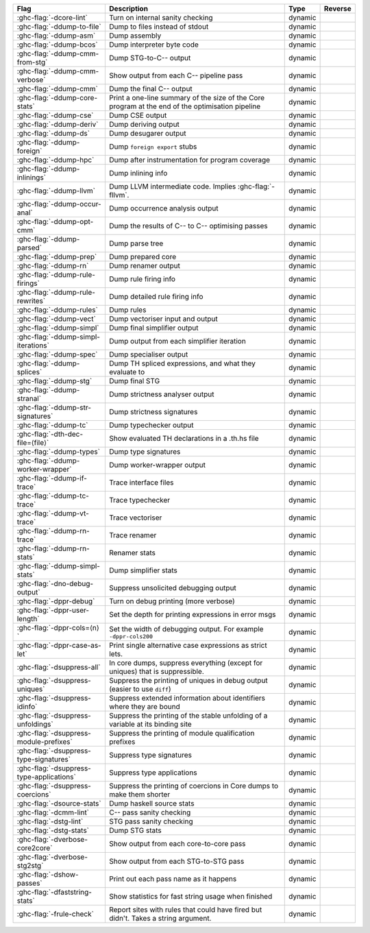 .. This file is generated by utils/mkUserGuidePart

+--------------------------------------------------------------+------------------------------------------------------------------------------------------------------+--------------------------------+---------------------------------------------------------+
| Flag                                                         | Description                                                                                          | Type                           | Reverse                                                 |
+==============================================================+======================================================================================================+================================+=========================================================+
| :ghc-flag:`-dcore-lint`                                      | Turn on internal sanity checking                                                                     | dynamic                        |                                                         |
+--------------------------------------------------------------+------------------------------------------------------------------------------------------------------+--------------------------------+---------------------------------------------------------+
| :ghc-flag:`-ddump-to-file`                                   | Dump to files instead of stdout                                                                      | dynamic                        |                                                         |
+--------------------------------------------------------------+------------------------------------------------------------------------------------------------------+--------------------------------+---------------------------------------------------------+
| :ghc-flag:`-ddump-asm`                                       | Dump assembly                                                                                        | dynamic                        |                                                         |
+--------------------------------------------------------------+------------------------------------------------------------------------------------------------------+--------------------------------+---------------------------------------------------------+
| :ghc-flag:`-ddump-bcos`                                      | Dump interpreter byte code                                                                           | dynamic                        |                                                         |
+--------------------------------------------------------------+------------------------------------------------------------------------------------------------------+--------------------------------+---------------------------------------------------------+
| :ghc-flag:`-ddump-cmm-from-stg`                              | Dump STG-to-C-- output                                                                               | dynamic                        |                                                         |
+--------------------------------------------------------------+------------------------------------------------------------------------------------------------------+--------------------------------+---------------------------------------------------------+
| :ghc-flag:`-ddump-cmm-verbose`                               | Show output from each C-- pipeline pass                                                              | dynamic                        |                                                         |
+--------------------------------------------------------------+------------------------------------------------------------------------------------------------------+--------------------------------+---------------------------------------------------------+
| :ghc-flag:`-ddump-cmm`                                       | Dump the final C-- output                                                                            | dynamic                        |                                                         |
+--------------------------------------------------------------+------------------------------------------------------------------------------------------------------+--------------------------------+---------------------------------------------------------+
| :ghc-flag:`-ddump-core-stats`                                | Print a one-line summary of the size of the Core program at the end of the optimisation              | dynamic                        |                                                         |
|                                                              | pipeline                                                                                             |                                |                                                         |
+--------------------------------------------------------------+------------------------------------------------------------------------------------------------------+--------------------------------+---------------------------------------------------------+
| :ghc-flag:`-ddump-cse`                                       | Dump CSE output                                                                                      | dynamic                        |                                                         |
+--------------------------------------------------------------+------------------------------------------------------------------------------------------------------+--------------------------------+---------------------------------------------------------+
| :ghc-flag:`-ddump-deriv`                                     | Dump deriving output                                                                                 | dynamic                        |                                                         |
+--------------------------------------------------------------+------------------------------------------------------------------------------------------------------+--------------------------------+---------------------------------------------------------+
| :ghc-flag:`-ddump-ds`                                        | Dump desugarer output                                                                                | dynamic                        |                                                         |
+--------------------------------------------------------------+------------------------------------------------------------------------------------------------------+--------------------------------+---------------------------------------------------------+
| :ghc-flag:`-ddump-foreign`                                   | Dump ``foreign export`` stubs                                                                        | dynamic                        |                                                         |
+--------------------------------------------------------------+------------------------------------------------------------------------------------------------------+--------------------------------+---------------------------------------------------------+
| :ghc-flag:`-ddump-hpc`                                       | Dump after instrumentation for program coverage                                                      | dynamic                        |                                                         |
+--------------------------------------------------------------+------------------------------------------------------------------------------------------------------+--------------------------------+---------------------------------------------------------+
| :ghc-flag:`-ddump-inlinings`                                 | Dump inlining info                                                                                   | dynamic                        |                                                         |
+--------------------------------------------------------------+------------------------------------------------------------------------------------------------------+--------------------------------+---------------------------------------------------------+
| :ghc-flag:`-ddump-llvm`                                      | Dump LLVM intermediate code. Implies :ghc-flag:`-fllvm`.                                             | dynamic                        |                                                         |
+--------------------------------------------------------------+------------------------------------------------------------------------------------------------------+--------------------------------+---------------------------------------------------------+
| :ghc-flag:`-ddump-occur-anal`                                | Dump occurrence analysis output                                                                      | dynamic                        |                                                         |
+--------------------------------------------------------------+------------------------------------------------------------------------------------------------------+--------------------------------+---------------------------------------------------------+
| :ghc-flag:`-ddump-opt-cmm`                                   | Dump the results of C-- to C-- optimising passes                                                     | dynamic                        |                                                         |
+--------------------------------------------------------------+------------------------------------------------------------------------------------------------------+--------------------------------+---------------------------------------------------------+
| :ghc-flag:`-ddump-parsed`                                    | Dump parse tree                                                                                      | dynamic                        |                                                         |
+--------------------------------------------------------------+------------------------------------------------------------------------------------------------------+--------------------------------+---------------------------------------------------------+
| :ghc-flag:`-ddump-prep`                                      | Dump prepared core                                                                                   | dynamic                        |                                                         |
+--------------------------------------------------------------+------------------------------------------------------------------------------------------------------+--------------------------------+---------------------------------------------------------+
| :ghc-flag:`-ddump-rn`                                        | Dump renamer output                                                                                  | dynamic                        |                                                         |
+--------------------------------------------------------------+------------------------------------------------------------------------------------------------------+--------------------------------+---------------------------------------------------------+
| :ghc-flag:`-ddump-rule-firings`                              | Dump rule firing info                                                                                | dynamic                        |                                                         |
+--------------------------------------------------------------+------------------------------------------------------------------------------------------------------+--------------------------------+---------------------------------------------------------+
| :ghc-flag:`-ddump-rule-rewrites`                             | Dump detailed rule firing info                                                                       | dynamic                        |                                                         |
+--------------------------------------------------------------+------------------------------------------------------------------------------------------------------+--------------------------------+---------------------------------------------------------+
| :ghc-flag:`-ddump-rules`                                     | Dump rules                                                                                           | dynamic                        |                                                         |
+--------------------------------------------------------------+------------------------------------------------------------------------------------------------------+--------------------------------+---------------------------------------------------------+
| :ghc-flag:`-ddump-vect`                                      | Dump vectoriser input and output                                                                     | dynamic                        |                                                         |
+--------------------------------------------------------------+------------------------------------------------------------------------------------------------------+--------------------------------+---------------------------------------------------------+
| :ghc-flag:`-ddump-simpl`                                     | Dump final simplifier output                                                                         | dynamic                        |                                                         |
+--------------------------------------------------------------+------------------------------------------------------------------------------------------------------+--------------------------------+---------------------------------------------------------+
| :ghc-flag:`-ddump-simpl-iterations`                          | Dump output from each simplifier iteration                                                           | dynamic                        |                                                         |
+--------------------------------------------------------------+------------------------------------------------------------------------------------------------------+--------------------------------+---------------------------------------------------------+
| :ghc-flag:`-ddump-spec`                                      | Dump specialiser output                                                                              | dynamic                        |                                                         |
+--------------------------------------------------------------+------------------------------------------------------------------------------------------------------+--------------------------------+---------------------------------------------------------+
| :ghc-flag:`-ddump-splices`                                   | Dump TH spliced expressions, and what they evaluate to                                               | dynamic                        |                                                         |
+--------------------------------------------------------------+------------------------------------------------------------------------------------------------------+--------------------------------+---------------------------------------------------------+
| :ghc-flag:`-ddump-stg`                                       | Dump final STG                                                                                       | dynamic                        |                                                         |
+--------------------------------------------------------------+------------------------------------------------------------------------------------------------------+--------------------------------+---------------------------------------------------------+
| :ghc-flag:`-ddump-stranal`                                   | Dump strictness analyser output                                                                      | dynamic                        |                                                         |
+--------------------------------------------------------------+------------------------------------------------------------------------------------------------------+--------------------------------+---------------------------------------------------------+
| :ghc-flag:`-ddump-str-signatures`                            | Dump strictness signatures                                                                           | dynamic                        |                                                         |
+--------------------------------------------------------------+------------------------------------------------------------------------------------------------------+--------------------------------+---------------------------------------------------------+
| :ghc-flag:`-ddump-tc`                                        | Dump typechecker output                                                                              | dynamic                        |                                                         |
+--------------------------------------------------------------+------------------------------------------------------------------------------------------------------+--------------------------------+---------------------------------------------------------+
| :ghc-flag:`-dth-dec-file=⟨file⟩`                             | Show evaluated TH declarations in a .th.hs file                                                      | dynamic                        |                                                         |
+--------------------------------------------------------------+------------------------------------------------------------------------------------------------------+--------------------------------+---------------------------------------------------------+
| :ghc-flag:`-ddump-types`                                     | Dump type signatures                                                                                 | dynamic                        |                                                         |
+--------------------------------------------------------------+------------------------------------------------------------------------------------------------------+--------------------------------+---------------------------------------------------------+
| :ghc-flag:`-ddump-worker-wrapper`                            | Dump worker-wrapper output                                                                           | dynamic                        |                                                         |
+--------------------------------------------------------------+------------------------------------------------------------------------------------------------------+--------------------------------+---------------------------------------------------------+
| :ghc-flag:`-ddump-if-trace`                                  | Trace interface files                                                                                | dynamic                        |                                                         |
+--------------------------------------------------------------+------------------------------------------------------------------------------------------------------+--------------------------------+---------------------------------------------------------+
| :ghc-flag:`-ddump-tc-trace`                                  | Trace typechecker                                                                                    | dynamic                        |                                                         |
+--------------------------------------------------------------+------------------------------------------------------------------------------------------------------+--------------------------------+---------------------------------------------------------+
| :ghc-flag:`-ddump-vt-trace`                                  | Trace vectoriser                                                                                     | dynamic                        |                                                         |
+--------------------------------------------------------------+------------------------------------------------------------------------------------------------------+--------------------------------+---------------------------------------------------------+
| :ghc-flag:`-ddump-rn-trace`                                  | Trace renamer                                                                                        | dynamic                        |                                                         |
+--------------------------------------------------------------+------------------------------------------------------------------------------------------------------+--------------------------------+---------------------------------------------------------+
| :ghc-flag:`-ddump-rn-stats`                                  | Renamer stats                                                                                        | dynamic                        |                                                         |
+--------------------------------------------------------------+------------------------------------------------------------------------------------------------------+--------------------------------+---------------------------------------------------------+
| :ghc-flag:`-ddump-simpl-stats`                               | Dump simplifier stats                                                                                | dynamic                        |                                                         |
+--------------------------------------------------------------+------------------------------------------------------------------------------------------------------+--------------------------------+---------------------------------------------------------+
| :ghc-flag:`-dno-debug-output`                                | Suppress unsolicited debugging output                                                                | dynamic                        |                                                         |
+--------------------------------------------------------------+------------------------------------------------------------------------------------------------------+--------------------------------+---------------------------------------------------------+
| :ghc-flag:`-dppr-debug`                                      | Turn on debug printing (more verbose)                                                                | dynamic                        |                                                         |
+--------------------------------------------------------------+------------------------------------------------------------------------------------------------------+--------------------------------+---------------------------------------------------------+
| :ghc-flag:`-dppr-user-length`                                | Set the depth for printing expressions in error msgs                                                 | dynamic                        |                                                         |
+--------------------------------------------------------------+------------------------------------------------------------------------------------------------------+--------------------------------+---------------------------------------------------------+
| :ghc-flag:`-dppr-cols=⟨n⟩`                                   | Set the width of debugging output. For example ``-dppr-cols200``                                     | dynamic                        |                                                         |
+--------------------------------------------------------------+------------------------------------------------------------------------------------------------------+--------------------------------+---------------------------------------------------------+
| :ghc-flag:`-dppr-case-as-let`                                | Print single alternative case expressions as strict lets.                                            | dynamic                        |                                                         |
+--------------------------------------------------------------+------------------------------------------------------------------------------------------------------+--------------------------------+---------------------------------------------------------+
| :ghc-flag:`-dsuppress-all`                                   | In core dumps, suppress everything (except for uniques) that is suppressible.                        | dynamic                        |                                                         |
+--------------------------------------------------------------+------------------------------------------------------------------------------------------------------+--------------------------------+---------------------------------------------------------+
| :ghc-flag:`-dsuppress-uniques`                               | Suppress the printing of uniques in debug output (easier to use ``diff``)                            | dynamic                        |                                                         |
+--------------------------------------------------------------+------------------------------------------------------------------------------------------------------+--------------------------------+---------------------------------------------------------+
| :ghc-flag:`-dsuppress-idinfo`                                | Suppress extended information about identifiers where they are bound                                 | dynamic                        |                                                         |
+--------------------------------------------------------------+------------------------------------------------------------------------------------------------------+--------------------------------+---------------------------------------------------------+
| :ghc-flag:`-dsuppress-unfoldings`                            | Suppress the printing of the stable unfolding of a variable at its binding site                      | dynamic                        |                                                         |
+--------------------------------------------------------------+------------------------------------------------------------------------------------------------------+--------------------------------+---------------------------------------------------------+
| :ghc-flag:`-dsuppress-module-prefixes`                       | Suppress the printing of module qualification prefixes                                               | dynamic                        |                                                         |
+--------------------------------------------------------------+------------------------------------------------------------------------------------------------------+--------------------------------+---------------------------------------------------------+
| :ghc-flag:`-dsuppress-type-signatures`                       | Suppress type signatures                                                                             | dynamic                        |                                                         |
+--------------------------------------------------------------+------------------------------------------------------------------------------------------------------+--------------------------------+---------------------------------------------------------+
| :ghc-flag:`-dsuppress-type-applications`                     | Suppress type applications                                                                           | dynamic                        |                                                         |
+--------------------------------------------------------------+------------------------------------------------------------------------------------------------------+--------------------------------+---------------------------------------------------------+
| :ghc-flag:`-dsuppress-coercions`                             | Suppress the printing of coercions in Core dumps to make them shorter                                | dynamic                        |                                                         |
+--------------------------------------------------------------+------------------------------------------------------------------------------------------------------+--------------------------------+---------------------------------------------------------+
| :ghc-flag:`-dsource-stats`                                   | Dump haskell source stats                                                                            | dynamic                        |                                                         |
+--------------------------------------------------------------+------------------------------------------------------------------------------------------------------+--------------------------------+---------------------------------------------------------+
| :ghc-flag:`-dcmm-lint`                                       | C-- pass sanity checking                                                                             | dynamic                        |                                                         |
+--------------------------------------------------------------+------------------------------------------------------------------------------------------------------+--------------------------------+---------------------------------------------------------+
| :ghc-flag:`-dstg-lint`                                       | STG pass sanity checking                                                                             | dynamic                        |                                                         |
+--------------------------------------------------------------+------------------------------------------------------------------------------------------------------+--------------------------------+---------------------------------------------------------+
| :ghc-flag:`-dstg-stats`                                      | Dump STG stats                                                                                       | dynamic                        |                                                         |
+--------------------------------------------------------------+------------------------------------------------------------------------------------------------------+--------------------------------+---------------------------------------------------------+
| :ghc-flag:`-dverbose-core2core`                              | Show output from each core-to-core pass                                                              | dynamic                        |                                                         |
+--------------------------------------------------------------+------------------------------------------------------------------------------------------------------+--------------------------------+---------------------------------------------------------+
| :ghc-flag:`-dverbose-stg2stg`                                | Show output from each STG-to-STG pass                                                                | dynamic                        |                                                         |
+--------------------------------------------------------------+------------------------------------------------------------------------------------------------------+--------------------------------+---------------------------------------------------------+
| :ghc-flag:`-dshow-passes`                                    | Print out each pass name as it happens                                                               | dynamic                        |                                                         |
+--------------------------------------------------------------+------------------------------------------------------------------------------------------------------+--------------------------------+---------------------------------------------------------+
| :ghc-flag:`-dfaststring-stats`                               | Show statistics for fast string usage when finished                                                  | dynamic                        |                                                         |
+--------------------------------------------------------------+------------------------------------------------------------------------------------------------------+--------------------------------+---------------------------------------------------------+
| :ghc-flag:`-frule-check`                                     | Report sites with rules that could have fired but didn't. Takes a string argument.                   | dynamic                        |                                                         |
+--------------------------------------------------------------+------------------------------------------------------------------------------------------------------+--------------------------------+---------------------------------------------------------+


